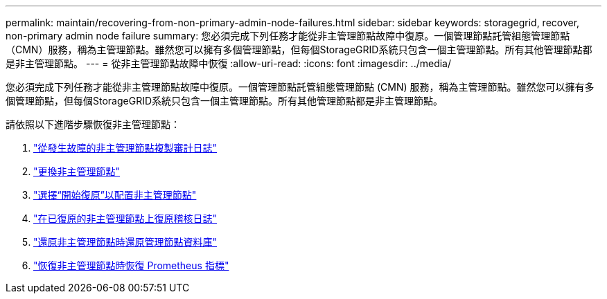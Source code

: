 ---
permalink: maintain/recovering-from-non-primary-admin-node-failures.html 
sidebar: sidebar 
keywords: storagegrid, recover, non-primary admin node failure 
summary: 您必須完成下列任務才能從非主管理節點故障中復原。一個管理節點託管組態管理節點（CMN）服務，稱為主管理節點。雖然您可以擁有多個管理節點，但每個StorageGRID系統只包含一個主管理節點。所有其他管理節點都是非主管理節點。 
---
= 從非主管理節點故障中恢復
:allow-uri-read: 
:icons: font
:imagesdir: ../media/


[role="lead"]
您必須完成下列任務才能從非主管理節點故障中復原。一個管理節點託管組態管理節點 (CMN) 服務，稱為主管理節點。雖然您可以擁有多個管理節點，但每個StorageGRID系統只包含一個主管理節點。所有其他管理節點都是非主管理節點。

請依照以下進階步驟恢復非主管理節點：

. link:copying-audit-logs-from-failed-non-primary-admin-node.html["從發生故障的非主管理節點複製審計日誌"]
. link:replacing-non-primary-admin-node.html["更換非主管理節點"]
. link:selecting-start-recovery-to-configure-non-primary-admin-node.html["選擇“開始復原”以配置非主管理節點"]
. link:restoring-audit-log-on-recovered-non-primary-admin-node.html["在已復原的非主管理節點上復原稽核日誌"]
. link:restoring-admin-node-database-non-primary-admin-node.html["還原非主管理節點時還原管理節點資料庫"]
. link:restoring-prometheus-metrics-non-primary-admin-node.html["恢復非主管理節點時恢復 Prometheus 指標"]

